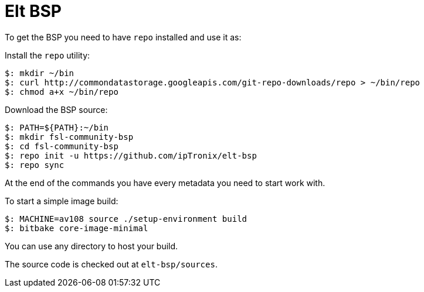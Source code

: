 = Elt BSP

To get the BSP you need to have `repo` installed and use it as:

Install the `repo` utility:

[source,console]
$: mkdir ~/bin
$: curl http://commondatastorage.googleapis.com/git-repo-downloads/repo > ~/bin/repo
$: chmod a+x ~/bin/repo

Download the BSP source:

[source,console]
$: PATH=${PATH}:~/bin
$: mkdir fsl-community-bsp
$: cd fsl-community-bsp
$: repo init -u https://github.com/ipTronix/elt-bsp
$: repo sync

At the end of the commands you have every metadata you need to start work with.

To start a simple image build:

[source,console]
$: MACHINE=av108 source ./setup-environment build
$: bitbake core-image-minimal

You can use any directory to host your build.

The source code is checked out at `elt-bsp/sources`.
